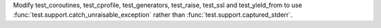 Modify test_coroutines, test_cprofile, test_generators, test_raise, test_ssl
and test_yield_from to use :func:`test.support.catch_unraisable_exception`
rather than :func:`test.support.captured_stderr`.
